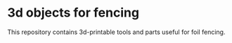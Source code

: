 * 3d objects for fencing
  This repository contains 3d-printable tools and parts useful for
  foil fencing.



  
